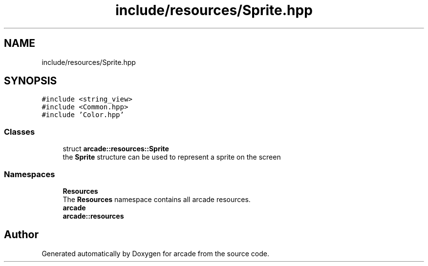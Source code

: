 .TH "include/resources/Sprite.hpp" 3 "Sun Apr 11 2021" "arcade" \" -*- nroff -*-
.ad l
.nh
.SH NAME
include/resources/Sprite.hpp
.SH SYNOPSIS
.br
.PP
\fC#include <string_view>\fP
.br
\fC#include <Common\&.hpp>\fP
.br
\fC#include 'Color\&.hpp'\fP
.br

.SS "Classes"

.in +1c
.ti -1c
.RI "struct \fBarcade::resources::Sprite\fP"
.br
.RI "the \fBSprite\fP structure can be used to represent a sprite on the screen "
.in -1c
.SS "Namespaces"

.in +1c
.ti -1c
.RI " \fBResources\fP"
.br
.RI "The \fBResources\fP namespace contains all arcade resources\&. "
.ti -1c
.RI " \fBarcade\fP"
.br
.ti -1c
.RI " \fBarcade::resources\fP"
.br
.in -1c
.SH "Author"
.PP 
Generated automatically by Doxygen for arcade from the source code\&.
